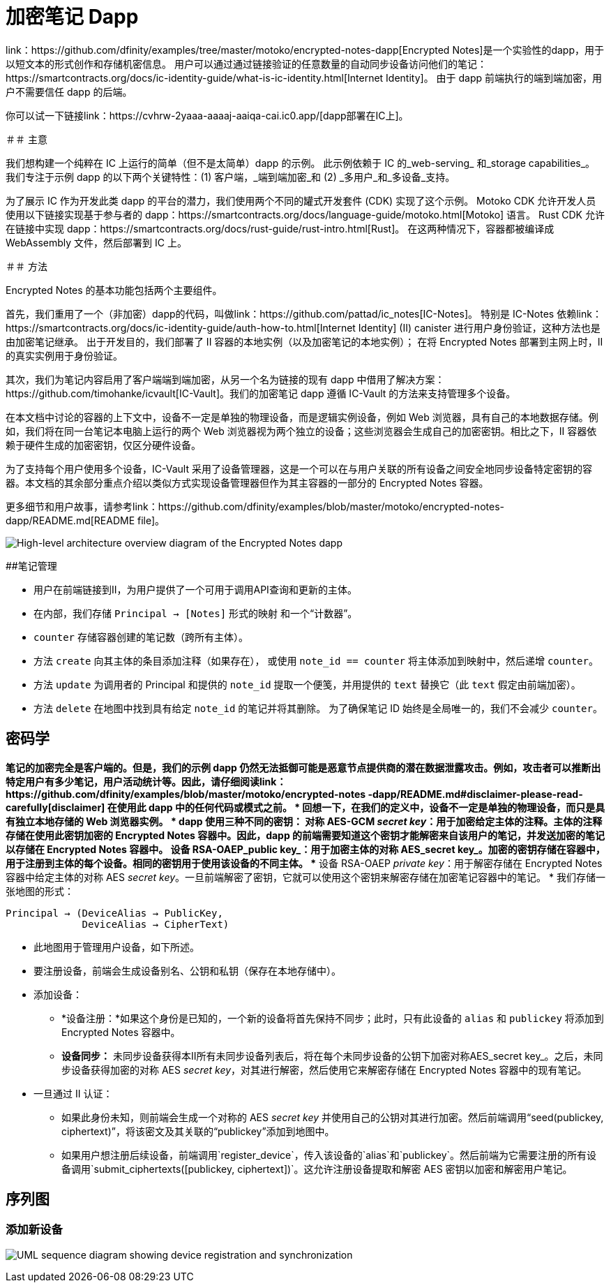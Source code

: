# 加密笔记 Dapp

link：https://github.com/dfinity/examples/tree/master/motoko/encrypted-notes-dapp[Encrypted Notes]是一个实验性的dapp，用于以短文本的形式创作和存储机密信息。 用户可以通过通过链接验证的任意数量的自动同步设备访问他们的笔记：https://smartcontracts.org/docs/ic-identity-guide/what-is-ic-identity.html[Internet Identity]。 由于 dapp 前端执行的端到端加密，用户不需要信任 dapp 的后端。

你可以试一下链接link：https://cvhrw-2yaaa-aaaaj-aaiqa-cai.ic0.app/[dapp部署在IC上]。

＃＃ 主意

我们想构建一个纯粹在 IC 上运行的简单（但不是太简单）dapp 的示例。 此示例依赖于 IC 的_web-serving_ 和_storage capabilities_。 我们专注于示例 dapp 的以下两个关键特性：(1) 客户端，_端到端加密_和 (2) _多用户_和_多设备_支持。

为了展示 IC 作为开发此类 dapp 的平台的潜力，我们使用两个不同的罐式开发套件 (CDK) 实现了这个示例。 Motoko CDK 允许开发人员使用以下链接实现基于参与者的 dapp：https://smartcontracts.org/docs/language-guide/motoko.html[Motoko] 语言。 Rust CDK 允许在链接中实现 dapp：https://smartcontracts.org/docs/rust-guide/rust-intro.html[Rust]。 在这两种情况下，容器都被编译成 WebAssembly 文件，然后部署到 IC 上。

＃＃ 方法

Encrypted Notes 的基本功能包括两个主要组件。

首先，我们重用了一个（非加密）dapp的代码，叫做link：https://github.com/pattad/ic_notes[IC-Notes]。 特别是 IC-Notes 依赖link：https://smartcontracts.org/docs/ic-identity-guide/auth-how-to.html[Internet Identity] (II) canister 进行用户身份验证，这种方法也是 由加密笔记继承。 出于开发目的，我们部署了 II 容器的本地实例（以及加密笔记的本地实例）； 在将 Encrypted Notes 部署到主网上时，II 的真实实例用于身份验证。

其次，我们为笔记内容启用了客户端端到端加密，从另一个名为链接的现有 dapp 中借用了解决方案：https://github.com/timohanke/icvault[IC-Vault]。我们的加密笔记 dapp 遵循 IC-Vault 的方法来支持管理多个设备。

在本文档中讨论的容器的上下文中，设备不一定是单独的物理设备，而是逻辑实例设备，例如 Web 浏览器，具有自己的本地数据存储。例如，我们将在同一台笔记本电脑上运行的两个 Web 浏览器视为两个独立的设备；这些浏览器会生成自己的加密密钥。相比之下，II 容器依赖于硬件生成的加密密钥，仅区分硬件设备。

为了支持每个用户使用多个设备，IC-Vault 采用了设备管理器，这是一个可以在与用户关联的所有设备之间安全地同步设备特定密钥的容器。本文档的其余部分重点介绍以类似方式实现设备管理器但作为其主容器的一部分的 Encrypted Notes 容器。

更多细节和用户故事，请参考link：https://github.com/dfinity/examples/blob/master/motoko/encrypted-notes-dapp/README.md[README file]。

image:encrypted-notes-arch.png[High-level architecture overview diagram of the Encrypted Notes dapp]

##笔记管理

* 用户在前端链接到II，为用户提供了一个可用于调用API查询和更新的主体。
* 在内部，我们存储 `Principal → [Notes]` 形式的映射
和一个“计数器”。
* `counter` 存储容器创建的笔记数（跨所有主体）。
* 方法 `create` 向其主体的条目添加注释（如果存在），
或使用 `note_id == counter` 将主体添加到映射中，然后递增 `counter`。
* 方法 `update` 为调用者的 Principal 和提供的 `note_id` 提取一个便笺，并用提供的 `text` 替换它（此 `text` 假定由前端加密）。
* 方法 `delete` 在地图中找到具有给定 `note_id` 的笔记并将其删除。 为了确保笔记 ID 始终是全局唯一的，我们不会减少 `counter`。

## 密码学

*笔记的加密完全是客户端的。但是，我们的示例 dapp 仍然无法抵御可能是恶意节点提供商的潜在数据泄露攻击。例如，攻击者可以推断出特定用户有多少笔记，用户活动统计等。因此，请仔细阅读link：https://github.com/dfinity/examples/blob/master/motoko/encrypted-notes -dapp/README.md#disclaimer-please-read-carefully[disclaimer] 在使用此 dapp 中的任何代码或模式之前。
* 回想一下，在我们的定义中，设备不一定是单独的物理设备，而只是具有独立本地存储的 Web 浏览器实例。
* dapp 使用三种不同的密钥：
** 对称 AES-GCM _secret key_：用于加密给定主体的注释。主体的注释存储在使用此密钥加密的 Encrypted Notes 容器中。因此，dapp 的前端需要知道这个密钥才能解密来自该用户的笔记，并发送加密的笔记以存储在 Encrypted Notes 容器中。
** 设备 RSA-OAEP_public key_：用于加密主体的对称 AES_secret key_。加密的密钥存储在容器中，用于注册到主体的每个设备。相同的密钥用于使用该设备的不同主体。
** 设备 RSA-OAEP _private key_：用于解密存储在 Encrypted Notes 容器中给定主体的对称 AES _secret key_。一旦前端解密了密钥，它就可以使用这个密钥来解密存储在加密笔记容器中的笔记。
* 我们存储一张地图的形式：

    Principal → (DeviceAlias → PublicKey,
                 DeviceAlias → CipherText)

* 此地图用于管理用户设备，如下所述。
* 要注册设备，前端会生成设备别名、公钥和私钥（保存在本地存储中）。
* 添加设备：
** *设备注册：*如果这个身份是已知的，一个新的设备将首先保持不同步；此时，只有此设备的 `alias` 和 `publickey` 将添加到 Encrypted Notes 容器中。
** *设备同步：* 未同步设备获得本II所有未同步设备列表后，将在每个未同步设备的公钥下加密对称AES_secret key_。之后，未同步设备获得加密的对称 AES _secret key_，对其进行解密，然后使用它来解密存储在 Encrypted Notes 容器中的现有笔记。
* 一旦通过 II 认证：
** 如果此身份未知，则前端会生成一个对称的 AES _secret key_ 并使用自己的公钥对其进行加密。然后前端调用“seed(publickey, ciphertext)”，将该密文及其关联的“publickey”添加到地图中。
** 如果用户想注册后续设备，前端调用`register_device`，传入该设备的`alias`和`publickey`。然后前端为它需要注册的所有设备调用`submit_ciphertexts([publickey, ciphertext])`。这允许注册设备提取和解密 AES 密钥以加密和解密用户笔记。

## 序列图

### 添加新设备

image:encrypted-notes-seq.png[UML sequence diagram showing device registration and synchronization]
